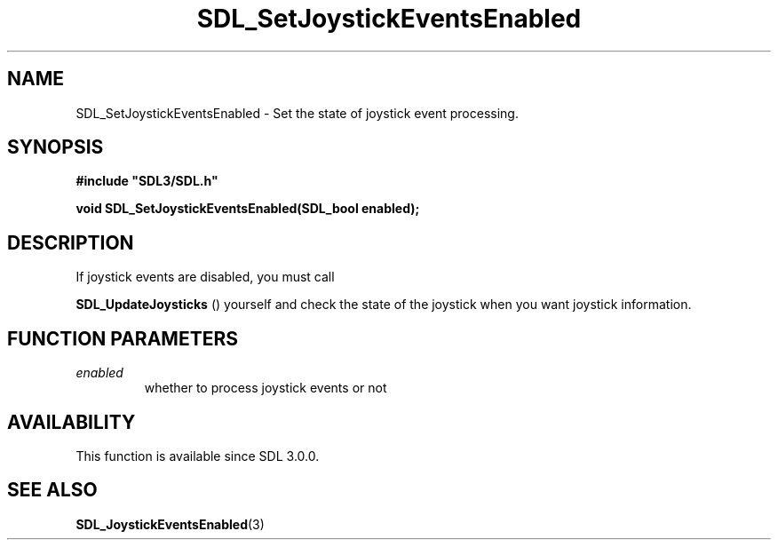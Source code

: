 .\" This manpage content is licensed under Creative Commons
.\"  Attribution 4.0 International (CC BY 4.0)
.\"   https://creativecommons.org/licenses/by/4.0/
.\" This manpage was generated from SDL's wiki page for SDL_SetJoystickEventsEnabled:
.\"   https://wiki.libsdl.org/SDL_SetJoystickEventsEnabled
.\" Generated with SDL/build-scripts/wikiheaders.pl
.\"  revision 60dcaff7eb25a01c9c87a5fed335b29a5625b95b
.\" Please report issues in this manpage's content at:
.\"   https://github.com/libsdl-org/sdlwiki/issues/new
.\" Please report issues in the generation of this manpage from the wiki at:
.\"   https://github.com/libsdl-org/SDL/issues/new?title=Misgenerated%20manpage%20for%20SDL_SetJoystickEventsEnabled
.\" SDL can be found at https://libsdl.org/
.de URL
\$2 \(laURL: \$1 \(ra\$3
..
.if \n[.g] .mso www.tmac
.TH SDL_SetJoystickEventsEnabled 3 "SDL 3.0.0" "SDL" "SDL3 FUNCTIONS"
.SH NAME
SDL_SetJoystickEventsEnabled \- Set the state of joystick event processing\[char46]
.SH SYNOPSIS
.nf
.B #include \(dqSDL3/SDL.h\(dq
.PP
.BI "void SDL_SetJoystickEventsEnabled(SDL_bool enabled);
.fi
.SH DESCRIPTION
If joystick events are disabled, you must call

.BR SDL_UpdateJoysticks
() yourself and check the state
of the joystick when you want joystick information\[char46]

.SH FUNCTION PARAMETERS
.TP
.I enabled
whether to process joystick events or not
.SH AVAILABILITY
This function is available since SDL 3\[char46]0\[char46]0\[char46]

.SH SEE ALSO
.BR SDL_JoystickEventsEnabled (3)
